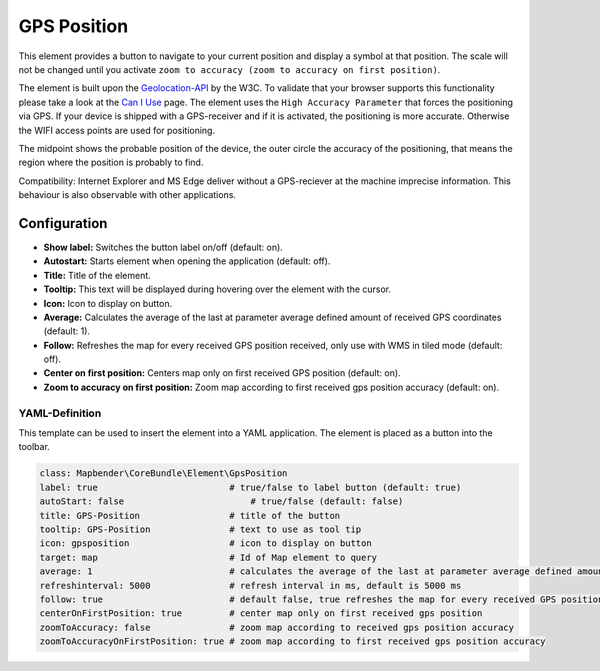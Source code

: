 .. _gpspostion:

GPS Position
************

This element provides a button to navigate to your current position and display a symbol at that position. The scale will not be changed until you activate ``zoom to accuracy (zoom to accuracy on first position)``.

The element is built upon the `Geolocation-API <https://www.w3.org/TR/geolocation/>`_ by the W3C. To validate that your browser supports this functionality please take a look at the `Can I Use <http://caniuse.com/#feat=geolocation>`_ page. The element uses the ``High Accuracy Parameter`` that forces the positioning via GPS. If your device is shipped with a GPS-receiver and if it is activated, the positioning is more accurate. Otherwise the WIFI access points are used for positioning.

The midpoint shows the probable position of the device, the outer circle the accuracy of the positioning, that means the region where the position is probably to find.

Compatibility: Internet Explorer and MS Edge deliver without a GPS-reciever at the machine imprecise information. This behaviour is also observable with other applications.

.. image:: ../../../figures/gps_position.png
     :scale: 80

Configuration
=============

.. image:: ../../../figures/gps_position_configuration.png
     :scale: 80

* **Show label:** Switches the button label on/off (default: on).
* **Autostart:** Starts element when opening the application (default: off).
* **Title:** Title of the element.
* **Tooltip:** This text will be displayed during hovering over the element with the cursor.
* **Icon:** Icon to display on button.
* **Average:** Calculates the average of the last at parameter average defined amount of received GPS coordinates (default: 1).
* **Follow:** Refreshes the map for every received GPS position received, only use with WMS in tiled mode (default: off).
* **Center on first position:** Centers map only on first received GPS position (default: on).
* **Zoom to accuracy on first position:** Zoom map according to first received gps position accuracy (default: on).


YAML-Definition
---------------

This template can be used to insert the element into a YAML application. The element is placed as a button into the toolbar.

.. code-block:: yaml
                
                class: Mapbender\CoreBundle\Element\GpsPosition
                label: true                         # true/false to label button (default: true)
                autoStart: false	                # true/false (default: false)
                title: GPS-Position                 # title of the button
                tooltip: GPS-Position               # text to use as tool tip
                icon: gpsposition                   # icon to display on button
                target: map                         # Id of Map element to query
                average: 1                          # calculates the average of the last at parameter average defined amount of received GPS coordinates, default 1
                refreshinterval: 5000               # refresh interval in ms, default is 5000 ms
                follow: true                        # default false, true refreshes the map for every received GPS position received, only use with WMS in tiled mode
                centerOnFirstPosition: true         # center map only on first received gps position
                zoomToAccuracy: false               # zoom map according to received gps position accuracy
                zoomToAccuracyOnFirstPosition: true # zoom map according to first received gps position accuracy

